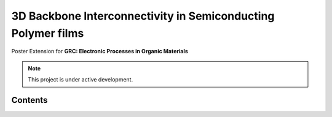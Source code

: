 3D Backbone Interconnectivity in Semiconducting Polymer films
===================================

Poster Extension for **GRC: Electronic Processes in Organic Materials**


.. note::

   This project is under active development.

Contents
--------


